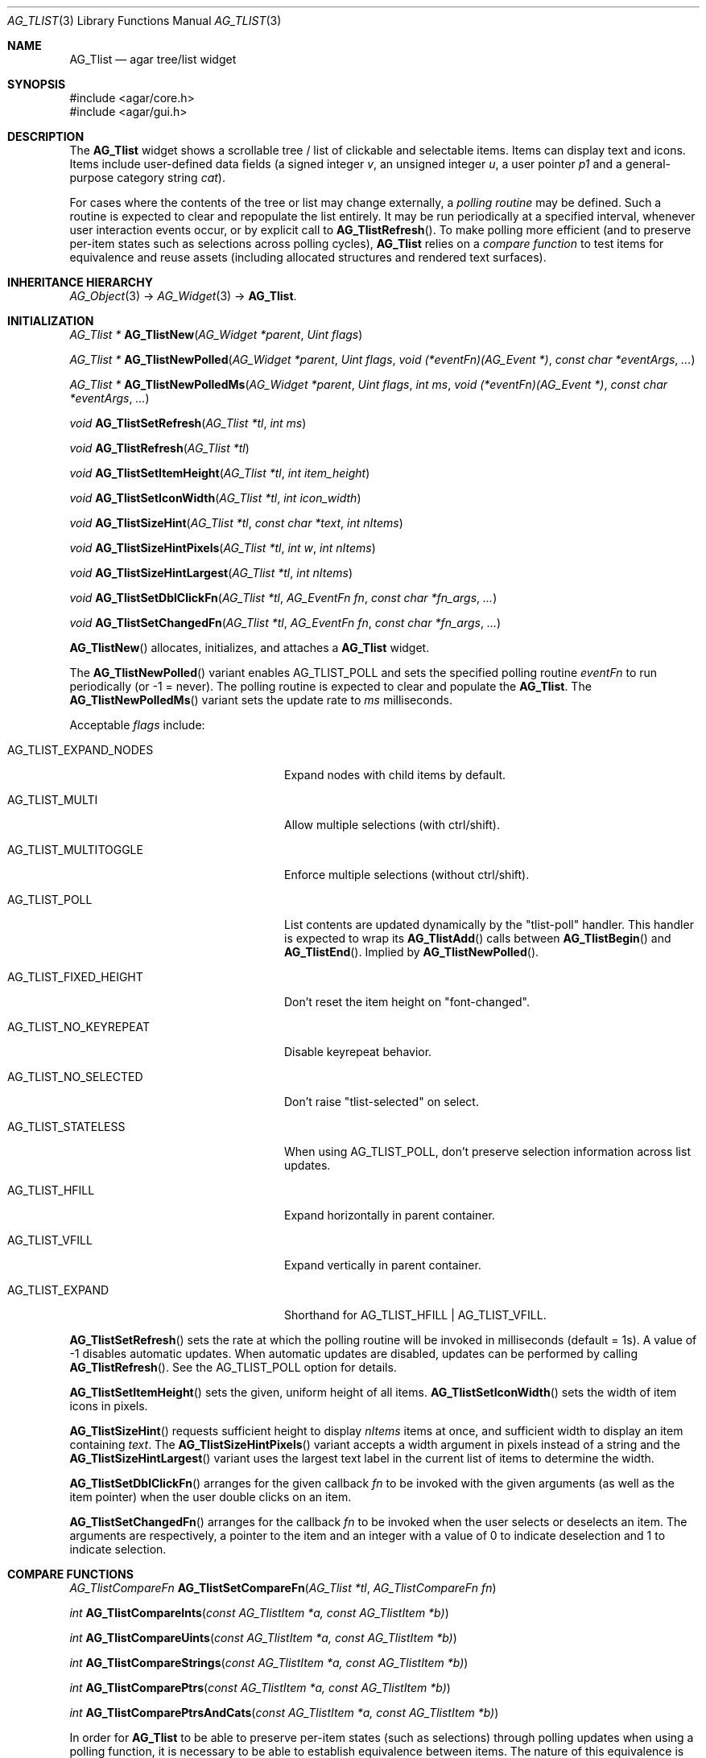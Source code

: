 .\" Copyright (c) 2002-2023 Julien Nadeau Carriere <vedge@csoft.net>
.\" All rights reserved.
.\"
.\" Redistribution and use in source and binary forms, with or without
.\" modification, are permitted provided that the following conditions
.\" are met:
.\" 1. Redistributions of source code must retain the above copyright
.\"    notice, this list of conditions and the following disclaimer.
.\" 2. Redistributions in binary form must reproduce the above copyright
.\"    notice, this list of conditions and the following disclaimer in the
.\"    documentation and/or other materials provided with the distribution.
.\" 
.\" THIS SOFTWARE IS PROVIDED BY THE AUTHOR ``AS IS'' AND ANY EXPRESS OR
.\" IMPLIED WARRANTIES, INCLUDING, BUT NOT LIMITED TO, THE IMPLIED
.\" WARRANTIES OF MERCHANTABILITY AND FITNESS FOR A PARTICULAR PURPOSE
.\" ARE DISCLAIMED. IN NO EVENT SHALL THE AUTHOR BE LIABLE FOR ANY DIRECT,
.\" INDIRECT, INCIDENTAL, SPECIAL, EXEMPLARY, OR CONSEQUENTIAL DAMAGES
.\" (INCLUDING BUT NOT LIMITED TO, PROCUREMENT OF SUBSTITUTE GOODS OR
.\" SERVICES; LOSS OF USE, DATA, OR PROFITS; OR BUSINESS INTERRUPTION)
.\" HOWEVER CAUSED AND ON ANY THEORY OF LIABILITY, WHETHER IN CONTRACT,
.\" STRICT LIABILITY, OR TORT (INCLUDING NEGLIGENCE OR OTHERWISE) ARISING
.\" IN ANY WAY OUT OF THE USE OF THIS SOFTWARE EVEN IF ADVISED OF THE
.\" POSSIBILITY OF SUCH DAMAGE.
.\"
.Dd February 10, 2023
.Dt AG_TLIST 3
.Os Agar 1.7
.Sh NAME
.Nm AG_Tlist
.Nd agar tree/list widget
.Sh SYNOPSIS
.Bd -literal
#include <agar/core.h>
#include <agar/gui.h>
.Ed
.Sh DESCRIPTION
.\" IMAGE(http://libagar.org/widgets/AG_Tlist.png, "An AG_Tlist displaying a tree")
The
.Nm
widget shows a scrollable tree / list of clickable and selectable items.
Items can display text and icons.
Items include user-defined data fields (a signed integer
.Va v ,
an unsigned integer
.Va u ,
a user pointer
.Va p1
and a general-purpose category string
.Va cat ) .
.Pp
For cases where the contents of the tree or list may change externally,
a
.Em polling routine
may be defined.
Such a routine is expected to clear and repopulate the list entirely.
It may be run periodically at a specified interval, whenever user interaction
events occur, or by explicit call to
.Fn AG_TlistRefresh .
To make polling more efficient (and to preserve per-item states such as
selections across polling cycles),
.Nm
relies on a
.Em compare function
to test items for equivalence and reuse assets (including allocated structures
and rendered text surfaces).
.Sh INHERITANCE HIERARCHY
.Xr AG_Object 3 ->
.Xr AG_Widget 3 ->
.Nm .
.Sh INITIALIZATION
.nr nS 1
.Ft "AG_Tlist *"
.Fn AG_TlistNew "AG_Widget *parent" "Uint flags"
.Pp
.Ft "AG_Tlist *"
.Fn AG_TlistNewPolled "AG_Widget *parent" "Uint flags" "void (*eventFn)(AG_Event *)" "const char *eventArgs" "..."
.Pp
.Ft "AG_Tlist *"
.Fn AG_TlistNewPolledMs "AG_Widget *parent" "Uint flags" "int ms" "void (*eventFn)(AG_Event *)" "const char *eventArgs" "..."
.Pp
.Ft void
.Fn AG_TlistSetRefresh "AG_Tlist *tl" "int ms"
.Pp
.Ft void
.Fn AG_TlistRefresh "AG_Tlist *tl"
.Pp
.Ft void
.Fn AG_TlistSetItemHeight "AG_Tlist *tl" "int item_height"
.Pp
.Ft void
.Fn AG_TlistSetIconWidth "AG_Tlist *tl" "int icon_width"
.Pp
.Ft void
.Fn AG_TlistSizeHint "AG_Tlist *tl" "const char *text" "int nItems"
.Pp
.Ft void
.Fn AG_TlistSizeHintPixels "AG_Tlist *tl" "int w" "int nItems"
.Pp
.Ft void
.Fn AG_TlistSizeHintLargest "AG_Tlist *tl" "int nItems"
.Pp
.Ft void
.Fn AG_TlistSetDblClickFn "AG_Tlist *tl" "AG_EventFn fn" "const char *fn_args" "..."
.Pp
.Ft void
.Fn AG_TlistSetChangedFn "AG_Tlist *tl" "AG_EventFn fn" "const char *fn_args" "..."
.Pp
.nr nS 0
.Fn AG_TlistNew
allocates, initializes, and attaches a
.Nm
widget.
.Pp
The
.Fn AG_TlistNewPolled
variant enables
.Dv AG_TLIST_POLL
and sets the specified polling routine
.Fa eventFn
to run periodically (or -1 = never).
The polling routine is expected to clear and populate the
.Nm .
The
.Fn AG_TlistNewPolledMs
variant sets the update rate to
.Fa ms
milliseconds.
.Pp
Acceptable
.Fa flags
include:
.Bl -tag -width "AG_TLIST_FIXED_HEIGHT "
.It AG_TLIST_EXPAND_NODES
Expand nodes with child items by default.
.It AG_TLIST_MULTI
Allow multiple selections (with ctrl/shift).
.It AG_TLIST_MULTITOGGLE
Enforce multiple selections (without ctrl/shift).
.It AG_TLIST_POLL
List contents are updated dynamically by the "tlist-poll" handler.
This handler is expected to wrap its
.Fn AG_TlistAdd
calls between
.Fn AG_TlistBegin
and
.Fn AG_TlistEnd .
Implied by
.Fn AG_TlistNewPolled .
.It AG_TLIST_FIXED_HEIGHT
Don't reset the item height on "font-changed".
.It AG_TLIST_NO_KEYREPEAT
Disable keyrepeat behavior.
.It AG_TLIST_NO_SELECTED
Don't raise "tlist-selected" on select.
.It AG_TLIST_STATELESS
When using
.Dv AG_TLIST_POLL ,
don't preserve selection information across list updates.
.It AG_TLIST_HFILL
Expand horizontally in parent container.
.It AG_TLIST_VFILL
Expand vertically in parent container.
.It AG_TLIST_EXPAND
Shorthand for
.Dv AG_TLIST_HFILL | AG_TLIST_VFILL .
.El
.Pp
.Fn AG_TlistSetRefresh
sets the rate at which the polling routine will be invoked in milliseconds
(default = 1s).
A value of -1 disables automatic updates.
When automatic updates are disabled, updates can be performed by calling
.Fn AG_TlistRefresh .
See the
.Dv AG_TLIST_POLL
option for details.
.Pp
.Fn AG_TlistSetItemHeight
sets the given, uniform height of all items.
.Fn AG_TlistSetIconWidth
sets the width of item icons in pixels.
.Pp
.Fn AG_TlistSizeHint
requests sufficient height to display
.Fa nItems
items at once, and sufficient width to display an item containing
.Fa text .
The
.Fn AG_TlistSizeHintPixels
variant accepts a width argument in pixels instead of a string and the
.Fn AG_TlistSizeHintLargest
variant uses the largest text label in the current list of items to
determine the width.
.Pp
.Fn AG_TlistSetDblClickFn
arranges for the given callback
.Fa fn
to be invoked with the given arguments (as well as the item pointer) when the
user double clicks on an item.
.Pp
.Fn AG_TlistSetChangedFn
arranges for the callback
.Fa fn
to be invoked when the user selects or deselects an item.
The arguments are respectively, a pointer to the item and an integer with a
value of 0 to indicate deselection and 1 to indicate selection.
.\" MANLINK(AG_TlistCompareFn)
.Sh COMPARE FUNCTIONS
.nr nS 1
.Ft AG_TlistCompareFn
.Fn AG_TlistSetCompareFn "AG_Tlist *tl" "AG_TlistCompareFn fn"
.Pp
.Ft int
.Fn AG_TlistCompareInts "const AG_TlistItem *a, const AG_TlistItem *b)
.Pp
.Ft int
.Fn AG_TlistCompareUints "const AG_TlistItem *a, const AG_TlistItem *b)
.Pp
.Ft int
.Fn AG_TlistCompareStrings "const AG_TlistItem *a, const AG_TlistItem *b)
.Pp
.Ft int
.Fn AG_TlistComparePtrs "const AG_TlistItem *a, const AG_TlistItem *b)
.Pp
.Ft int
.Fn AG_TlistComparePtrsAndCats "const AG_TlistItem *a, const AG_TlistItem *b)
.Pp
In order for
.Nm
to be able to preserve per-item states (such as selections) through polling
updates when using a polling function, it is necessary to be able to establish
equivalence between items.
The nature of this equivalence is application-defined and is determined by the
.Em compare function
selected.
The
.Fn AG_TlistUniq
routine (see below) also relies on the compare function.
.Pp
.Fn AG_TlistSetCompareFn
sets the comparison function to use when testing between two
.Ft AG_TlistItem
for equivalence.
It returns a pointer to the previously selected compare function.
Compare functions are defined as:
.Bd -literal
.\" SYNTAX(c)
typedef int (*AG_TlistCompareFn)(const AG_TlistItem *a,
	                         const AG_TlistItem *b);
.Ed
.Pp
It is expected to return 0 if the two items are equivalent and non-zero if
the items are not.
If the returned value if non-zero, it can be used to define the sorting
order.
Returning a positive value in the case where (a > b) should produce a sort
in descending order.
.Pp
Some basic compare functions are provided:
.Pp
.Fn AG_TlistCompareInts
compares the signed integer field
.Va v1 .
.Pp
.Fn AG_TlistCompareUints
compares the unsigned integer field
.Va u .
.Pp
.Fn AG_TlistCompareStrings
compares the
.Va text
strings lexicographically.
The comparison is case-sensitive and ignores any locale collation.
.Pp
.Fn AG_TlistComparePtrs
compares the pointer fields
.Va p1 .
This is the default compare function.
.Pp
.Fn AG_TlistComparePtrsAndCats
compares both
.Va p1
and the category
.Va cat .
.\" MANLINK(AG_TlistItem)
.Sh MANIPULATING ITEMS
.nr nS 1
.Ft "AG_TlistItem *"
.Fn AG_TlistAdd "AG_Tlist *tl" "const AG_Surface *icon" "const char *format" "..."
.Pp
.Ft "AG_TlistItem *"
.Fn AG_TlistAddS "AG_Tlist *tl" "const AG_Surface *icon" "const char *text"
.Pp
.Ft "AG_TlistItem *"
.Fn AG_TlistAddHead "AG_Tlist *tl" "const AG_Surface *icon" "const char *format" "..."
.Pp
.Ft "AG_TlistItem *"
.Fn AG_TlistAddHeadS "AG_Tlist *tl" "const AG_Surface *icon" "const char *text"
.Pp
.Ft "AG_TlistItem *"
.Fn AG_TlistAddPtr "AG_Tlist *tl" "const AG_Surface *icon" "const char *text" "const void *p1"
.Pp
.Ft "AG_TlistItem *"
.Fn AG_TlistAddPtrHead "AG_Tlist *tl" "const AG_Surface *icon" "const char *text" "const void *p1"
.Pp
.Ft void
.Fn AG_TlistMoveToHead "AG_Tlist *tl" "AG_TlistItem *item"
.Pp
.Ft void
.Fn AG_TlistMoveToTail "AG_Tlist *tl" "AG_TlistItem *item"
.Pp
.Ft void
.Fn AG_TlistSetIcon "AG_Tlist *tl" "AG_TlistItem *item" "const AG_Surface *icon"
.Pp
.Ft void
.Fn AG_TlistSetColor "AG_Tlist *tl" "AG_TlistItem *item" "const AG_Color *color"
.Pp
.Ft void
.Fn AG_TlistSetFont "AG_Tlist *tl" "AG_TlistItem *item" "const char *face" "float scale" "Uint flags"
.Pp
.Ft "void"
.Fn AG_TlistDel "AG_Tlist *tl" "AG_TlistItem *item"
.Pp
.Ft "void"
.Fn AG_TlistSort "AG_Tlist *tl"
.Pp
.Ft "void"
.Fn AG_TlistSortByInt "AG_Tlist *tl"
.Pp
.Ft "void"
.Fn AG_TlistUniq "AG_Tlist *tl"
.Pp
.Ft "void"
.Fn AG_TlistClear "AG_Tlist *tl"
.Pp
.Ft "void"
.Fn AG_TlistBegin "AG_Tlist *tl"
.Pp
.Ft "void"
.Fn AG_TlistEnd "AG_Tlist *tl"
.Pp
.Ft "int"
.Fn AG_TlistVisibleChildren "AG_Tlist *tl" "AG_TlistItem *item"
.Pp
.Ft "void"
.Fn AG_TlistSelect "AG_Tlist *tl" "AG_TlistItem *item"
.Pp
.Ft "void"
.Fn AG_TlistSelectIdx "AG_Tlist *tl" "Uint index"
.Pp
.Ft "void"
.Fn AG_TlistSelectAll "AG_Tlist *tl"
.Pp
.Ft "void"
.Fn AG_TlistDeselect "AG_Tlist *tl" "AG_TlistItem *item"
.Pp
.Ft "void"
.Fn AG_TlistDeselectIdx "AG_Tlist *tl" "Uint index"
.Pp
.Ft "void"
.Fn AG_TlistDeselectAll "AG_Tlist *tl"
.Pp
.Ft "AG_TlistItem *"
.Fn AG_TlistSelectPtr "AG_Tlist *tl" "void *ptr"
.Pp
.Ft "AG_TlistItem *"
.Fn AG_TlistSelectText "AG_Tlist *tl" "const char *text"
.Pp
.Ft "AG_TlistItem *"
.Fn AG_TlistFindByIndex "AG_Tlist *tl" "int index"
.Pp
.Ft "AG_TlistItem *"
.Fn AG_TlistSelectedItem "AG_Tlist *tl"
.Pp
.Ft "void *"
.Fn AG_TlistSelectedItemPtr "AG_Tlist *tl"
.Pp
.Ft "void *"
.Fn AG_TLIST_ITEM "idx"
.Pp
.Ft "int"
.Fn AG_TlistFindPtr "AG_Tlist *tl" "void **p"
.Pp
.Ft "AG_TlistItem *"
.Fn AG_TlistFindText "AG_Tlist *tl" "const char *text"
.Pp
.Ft "AG_TlistItem *"
.Fn AG_TlistFirstItem "AG_Tlist *tl"
.Pp
.Ft "AG_TlistItem *"
.Fn AG_TlistLastItem "AG_Tlist *tl"
.Pp
.Ft "void"
.Fn AG_TlistScrollToStart "AG_Tlist *tl"
.Pp
.Ft "void"
.Fn AG_TlistScrollToEnd "AG_Tlist *tl"
.Pp
.Ft "void"
.Fn AG_TlistScrollToSelection "AG_Tlist *tl"
.Pp
.nr nS 0
.Fn AG_TlistAdd
inserts a newly-allocated item into the list and returns a pointer to it.
If
.Fa icon
is not NULL, it specifies an
.Xr AG_Surface 3
to duplicate and display as an icon.
.Pp
The
.Fn AG_TlistAddHead
variant places the item at the head of the list.
The
.Fn AG_TlistAddPtr
variant of
.Fn AG_TlistAdd
also sets the pointer field
.Fa p1
on initialization.
.Pp
.Fn AG_TlistAddPtrHead
places the item at the head of the list.
.Pp
.Fn AG_TlistMoveToHead
moves an existing item
.Fa item
to the head of the list.
.Fn AG_TlistMoveToTail
moves an existing item
.Fa item
to the tail of the list.
.Pp
.Fn AG_TlistSetIcon
sets the icon surface associated with
.Fa item .
A duplicate of the given surface will be used.
.Pp
.Fn AG_TlistSetColor
sets an alternate text color for the specified item (or NULL to switch
back to the default).
.Pp
.Fn AG_TlistSetFont
sets an alternate font for the specified item.
If
.Fa face
is NULL, use the same font face as the tlist's font.
.Fa scale
sets the size of the font relative to the tlist's font.
If
.Fa scale
is 1.0f then the same size will be used.
The
.Fa flags
argument is the set of
.Xr AG_Font 3
style flags (such as
.Dv AG_FONT_BOLD ) .
.Pp
The
.Fn AG_TlistDel
function detaches and frees
.Fa item
from its parent
.Nm tl .
.Pp
The
.Fn AG_TlistSort
routine lexicographically sorts the items in the list by text
according to the current locale collation.
.Pp
.Fn AG_TlistSortByInt
sorts items based on their integer values
.Va v .
.Pp
.Fn AG_TlistUniq
scans the list for duplicates and removes them.
.Fn AG_TlistUniq
uses the compare function to determine equivalence between items
(see
.Fn AG_TlistSetCompareFn ) .
.Pp
.Fn AG_TlistClear
removes all items attached to the list.
.Pp
The
.Fn AG_TlistBegin
function removes all items attached to
.Fa tl ,
but remembers their selection and child item expansion states.
.Fn AG_TlistEnd
compares each item against the saved state and restores the selection and
child item expansion states accordingly.
.Pp
The
.Fn AG_TlistVisibleChildren
function is meant to be called from a polling routine.
It tests whether a newly-created
.Fa item
should make its own child items visible based on the previously saved state.
If there are no matching items in the saved state (according to the Compare
function), then it returns the default visibility setting (which is 1 if the
.Dv AG_TLIST_EXPAND_NODES
option is set, otherwise 0).
.Pp
.Fn AG_TlistSelect
sets the selection flag on
.Fa item
(clearing any previous selection unless
.Dv AG_TLIST_MULTI
is set).
.Fn AG_TlistDeselect
clears the selection flag on
.Fa item .
.Fn AG_TlistSelectIdx
and
.Fn AG_TlistDeselectIdx
reference the target
.Ft AG_TlistItem
by index rather than by pointer.
.Pp
.Fn AG_TlistSelectAll
.Fn AG_TlistDeselectAll
sets / clears the selection on all items attached to
.Fa tl .
.Pp
The
.Fn AG_TlistSelectPtr
function selects and returns the first item with a user pointer value
matching
.Fa ptr .
Similarly,
.Fn AG_TlistSelectText
selects and returns the first item with a text field equal to
.Fa text .
Both of these functions invoke "tlist-poll" if the
.Dv AG_TLIST_POLL
option is set.
.Pp
The
.Fn AG_TlistFindByIndex
function returns the item at
.Fa index ,
or NULL if there is no such item.
The
.Fn AG_TlistSelectedItem
function returns the first selected item, or NULL if there are none.
.Pp
The
.Fn AG_TlistSelectedItemPtr
function returns the user pointer of the first selected item, or NULL if
there is no selected item.
It is not possible to distinguish a non-existent selection from an actual
selection with a NULL user pointer using this function.
.Pp
In event handler context, the
.Fn AG_TLIST_ITEM
macro is a shortcut for
.Fn AG_TlistSelectedItemPtr
on item
.Fa n
from the event stack.
.Pp
The
.Fn AG_TlistFindPtr
variant copies the user pointer associated with the first
selected item into
.Fa p ,
returning 0 on success or -1 if there is no item selected.
The
.Fn AG_TlistFindText
function searches
.Fa tl
for an item containing the
.Fa text
string and returns NULL if there is no such item.
.Pp
The
.Fn AG_TlistFirstItem
and
.Fn AG_TlistLastItem
functions return the first and last items on the list.
.Pp
.Fn AG_TlistScrollToStart
scrolls the display to the start and
.Fn AG_TlistScrollToEnd
scrolls the display to the end of the list.
.Pp
.Fn AG_TlistScrollToSelection
scrolls to make the first selected item visible.
It's a no-op if there are no selected items.
.Sh POPUP MENUS
.nr nS 1
.Ft "AG_MenuItem *"
.Fn AG_TlistSetPopupFn "AG_Tlist *tl" "AG_EventFn fn" "const char *fn_args" "..."
.Pp
.Ft "AG_MenuItem *"
.Fn AG_TlistSetPopup "AG_Tlist *tl" "const char *category"
.Pp
.nr nS 0
The
.Fn AG_TlistSetPopupFn
function arranges for the given callback
.Fa fn
to be invoked with the given arguments whenever the user right-clicks on an
item on the list.
A pointer to the selected item is passed as the last argument to this function.
Typically, the function will use
.Xr AG_PopupNew 3
to display a popup menu.
.Pp
The
.Fn AG_TlistSetPopup
function creates a popup menu that will be displayed when the user right-clicks
on any item that matches the given category string.
.Sh EVENTS
The
.Nm
widget generates the following events:
.Pp
.Bl -tag -compact -width 2n
.It Fn tlist-changed "AG_TlistItem *item" "int state"
.Fa item
was selected or unselected.
.It Fn tlist-selected "AG_TlistItem *item"
.Fa item
was selected.
.It Fn tlist-dblclick "AG_TlistItem *item"
The user just double-clicked
.Fa item .
Binding to this event is equivalent to using
.Fn AG_TlistSetDblClickFn .
.It Fn tlist-return "AG_TlistItem *item"
The user has selected
.Fa item
and pressed the return key.
.It Fn tlist-poll "void"
The
.Dv AG_TLIST_POLL
flag is set and the widget is about to be drawn or an event is being
processed.
.El
.Sh BINDINGS
The
.Nm
widget provides the following bindings:
.Pp
.Bl -tag -compact -width "void *selected "
.It Ft "void *selected"
The
.Va p1
(user pointer) value of the selected item, or NULL if there is no selection.
The value of this binding is undefined if the
.Dv AG_TLIST_MULTI
or
.Dv AG_TLIST_MULTITOGGLE
flags are in use.
.El
.Sh STRUCTURE DATA
For the
.Ft AG_Tlist
object:
.Pp
.Bl -tag -compact -width "Uint pollDelay "
.It Ft TAILQ items
The list of items (linkage is read-only).
.It Ft int nItems
Number of items in total (read-only).
.It Ft int nVisible
Number of items on screen (read-only).
.It Ft Uint pollDelay
Delay in between updates in
.Dv AG_TLIST_POLL
mode (ms).
.El
.Pp
For the
.Ft AG_TlistItem
structure:
.Pp
.Bl -tag -compact -width "const char *cat "
.It Ft int selected
Selection flag.
.It Ft void *p1
User pointer (application-defined).
.It Ft int v
User signed integer value (application-defined).
.It Ft Uint u
User unsigned integer value (application-defined).
.It Ft const char *cat
Category string (application-defined).
.It Ft char text[]
Text label (up to
.Dv AG_TLIST_LABEL_MAX
characters).
.It Ft int depth
Depth in tree (0 = root).
.It Ft Uint flags
Item flags (see
.Sx ITEM FLAGS
section below).
.It Ft float scale
Scaling factor for text display (default = 1.0).
.El
.Sh ITEM FLAGS
.Bl -tag -compact -width "AG_TLIST_ITEM_UPPERCASE "
.It AG_TLIST_ITEM_DISABLED
Disable selection and draw in DISABLED style.
.It AG_TLIST_NO_SELECT
Disable selection and draw in DEFAULT style.
.It AG_TLIST_ITEM_EXPANDED
Child items are visible.
.It AG_TLIST_HAS_CHILDREN
At least one child item exists.
.It AG_TLIST_NO_POPUP
Disable popup menus (if any have been created).
.El
.Sh EXAMPLES
The following code fragment displays an external tree structure using
a recursive polling routine.
.Bd -literal -offset indent
.\" SYNTAX(c)
MyTreeNode *myTreeRoot;
AG_Window *win;

static void
PollMyTreeNode(AG_Tlist *tl, MyTreeNode *node, int depth)
{
	AG_TlistItem *ti;

	ti = AG_TlistAdd(tl, NULL, "Node %s", node->name);
	ti->flags |= AG_TLIST_HAS_CHILDREN;
	ti->p1 = node;
	ti->depth = depth;

	if (AG_TlistVisibleChildren(tl, ti)) {
		MyTreeNode *child;

		LIST_FOREACH(child, &node->children, children)
			PollMyTreeNode(tl, child, depth+1);
	}
}

static void
PollMyTree(AG_Event *event)
{
	AG_Tlist *tl = AG_TLIST_SELF();
	MyTreeNode *root = AG_PTR(1);

	AG_TlistBegin(tl);
	PollMyTreeNode(tl, root, 0);
	AG_TlistEnd(tl);
}

myTreeRoot = InitMyTree();
win = AG_WindowNew(0);
AG_TlistNewPolled(win, 0, PollMyTree, "%p", myTreeRoot);
.Ed
.Sh SEE ALSO
.Xr AG_Intro 3 ,
.Xr AG_Table 3 ,
.Xr AG_Treetbl 3 ,
.Xr AG_Widget 3 ,
.Xr AG_Window 3
.Sh HISTORY
The
.Nm
widget first appeared in Agar 1.0.
.Fn AG_TlistSelectIdx ,
.Fn AG_TlistDeselectIdx ,
.Fn AG_TlistSetColor
and
.Fn AG_TlistSetFont
appeared in Agar 1.6.0.
Options
.Dv AG_TLIST_EXPAND_NODES ,
.Dv AG_TLIST_FIXED_HEIGHT
and
.Dv AG_TLIST_NO_KEYREPEAT
and the per-item flag
.Dv AG_TLIST_ITEM_DISABLED
appeared in Agar 1.7.0.
The
.Va u
and
.Va v
integer fields and
.Fn AG_TlistCompareInts
and
.Fn AG_TlistCompareUints
appeared in Agar 1.7.0.
